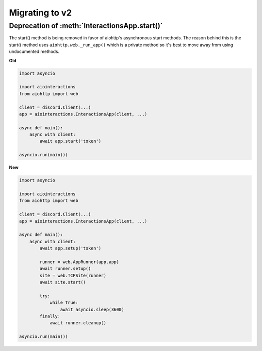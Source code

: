Migrating to v2
===============

Deprecation of :meth:`InteractionsApp.start()`
~~~~~~~~~~~~~~~~~~~~~~~~~~~~~~~~~~~~~~~~~~~~~~
The start() method is being removed in favor of aiohttp's asynchronous start methods.
The reason behind this is the start() method uses ``aiohttp.web._run_app()`` which is a private method
so it's best to move away from using undocumented methods.

**Old**

.. code:: py

    import asyncio

    import aiointeractions
    from aiohttp import web

    client = discord.Client(...)
    app = aiointeractions.InteractionsApp(client, ...)

    async def main():
        async with client:
            await app.start('token')

    asyncio.run(main())


**New**

.. code:: py

    import asyncio

    import aiointeractions
    from aiohttp import web

    client = discord.Client(...)
    app = aiointeractions.InteractionsApp(client, ...)

    async def main():
        async with client:
            await app.setup('token')

            runner = web.AppRunner(app.app)
            await runner.setup()
            site = web.TCPSite(runner)
            await site.start()

            try:
                while True:
                    await asyncio.sleep(3600)
            finally:
                await runner.cleanup()

    asyncio.run(main())
